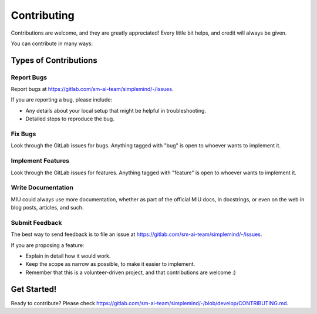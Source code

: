 ######################################
Contributing
######################################

Contributions are welcome, and they are greatly appreciated! Every
little bit helps, and credit will always be given.

You can contribute in many ways:

************************************************
Types of Contributions
************************************************

Report Bugs
====================================================

Report bugs at https://gitlab.com/sm-ai-team/simplemind/-/issues.

If you are reporting a bug, please include:

* Any details about your local setup that might be helpful in troubleshooting.
* Detailed steps to reproduce the bug.

Fix Bugs
====================================================

Look through the GitLab issues for bugs. Anything tagged with "bug"
is open to whoever wants to implement it.

Implement Features
====================================================

Look through the GitLab issues for features. Anything tagged with "feature"
is open to whoever wants to implement it.

Write Documentation
====================================================

MIU could always use more documentation, whether
as part of the official MIU docs, in docstrings,
or even on the web in blog posts, articles, and such.

Submit Feedback
====================================================

The best way to send feedback is to file an issue at https://gitlab.com/sm-ai-team/simplemind/-/issues.

If you are proposing a feature:

* Explain in detail how it would work.
* Keep the scope as narrow as possible, to make it easier to implement.
* Remember that this is a volunteer-driven project, and that contributions
  are welcome :)

************************************************
Get Started!
************************************************

Ready to contribute? Please check https://gitlab.com/sm-ai-team/simplemind/-/blob/develop/CONTRIBUTING.md.